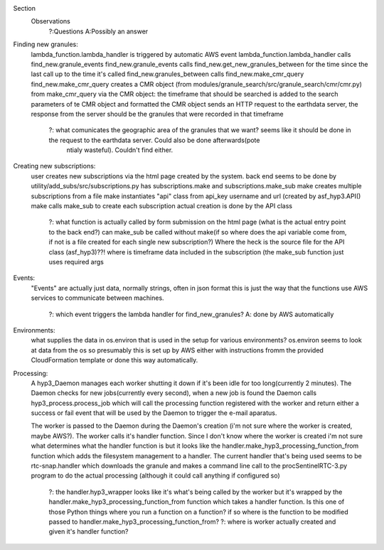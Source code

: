 Section
        Observations
                ?:Questions
                A:Possibly an answer



Finding new granules:
	lambda_function.lambda_handler is triggered by automatic AWS event
	lambda_function.lambda_handler calls find_new.granule_events
	find_new.granule_events calls find_new.get_new_granules_between for the time since the last call up to the time it's called
	find_new.granules_between calls find_new.make_cmr_query
	find_new.make_cmr_query creates a CMR object (from modules/granule_search/src/granule_search/cmr/cmr.py)
	from make_cmr_query via the CMR object:
	the timeframe that should be searched is added to the search parameters of te CMR object and formatted
	the CMR object sends an HTTP request to the earthdata server, the response from the server should be the granules that were recorded in that timeframe
	        ?: what comunicates the geographic area of the granules that we want? seems like it should be done in the request to the earthdata server. Could also be done afterwards(pote
                   ntialy wasteful). Couldn't find either.

Creating new subscriptions:
	user creates new subscriptions via the html page created by the system.
	back end seems to be done by utility/add_subs/src/subscriptions.py
	has subscriptions.make and subscriptions.make_sub
	make creates multiple subscriptions from a file
	make instantiates "api" class from api_key username and url (created by asf_hyp3.API()
	make calls make_sub to create each subscription
	actual creation is done by the API class
	   ?: what function is actually called by form submission on the html page (what is the actual entry point to the back end?)
	   can make_sub be called without make(if so where does the api variable come from, if not is a file created for each single new subscription?) Where the heck is the source file for
           the API class (asf_hyp3)??!
           where is timeframe data included in the subscription (the make_sub function just uses required args

Events:
	"Events" are actually just data, normally strings, often in json format this is just the way
	that the functions use AWS services to communicate between machines.
		?: which event triggers the lambda handler for find_new_granules?
		A: done by AWS automatically

Environments:
	what supplies the data in os.environ that is used in the setup for various environments?
	os.environ seems to look at data from the os so presumably this is set up by AWS either
	with instructions fromm the provided CloudFormation template or done this way automatically.

Processing:
	A hyp3_Daemon manages each worker shutting it down if it's been idle for too long(currently
	2 minutes). The Daemon checks for new jobs(currently every second), when a new job is found 
	the Daemon calls hyp3_process.process_job which will call the processing function registered
	with the worker and return either a success or fail event that will be used by the Daemon to
	trigger the e-mail aparatus. 
	
	The worker is passed to the Daemon during the Daemon's creation (i'm not sure where the worker
	is created, maybe AWS?). The worker calls it's handler function. Since I don't know where the 
	worker is created i'm not sure what determines what the handler function is but it looks
	like the handler.make_hyp3_processing_function_from function which adds the filesystem 
	management to a handler. The current handler that's being used seems to be rtc-snap.handler 
	which downloads the granule and makes a command line call to the procSentinelRTC-3.py program
	to do the actual processing (although it could call anything if configured so)
		?: the handler.hyp3_wrapper looks like it's what's being called by the worker but it's
		wrapped by the handler.make_hyp3_processing_function_from function which takes a 
		handler function. Is this one of those Python things where you run a function on a
		function? if so where is the function to be modified passed to 
		handler.make_hyp3_processing_function_from?
	        ?: where is worker actually created and given it's handler function?
